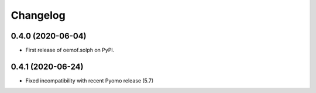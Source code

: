 
Changelog
=========

0.4.0 (2020-06-04)
------------------

* First release of oemof.solph on PyPI.

0.4.1 (2020-06-24)
------------------

* Fixed incompatibility with recent Pyomo release (5.7)

